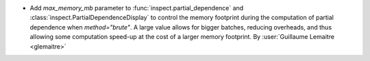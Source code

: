 - Add `max_memory_mb` parameter to :func:`inspect.partial_dependence` and
  :class:`inspect.PartialDependenceDisplay` to control the memory footprint
  during the computation of partial dependence when `method="brute"`. A large
  value allows for bigger batches, reducing overheads, and thus allowing some
  computation speed-up at the cost of a larger memory footprint.
  By :user:`Guillaume Lemaitre <glemaitre>`
